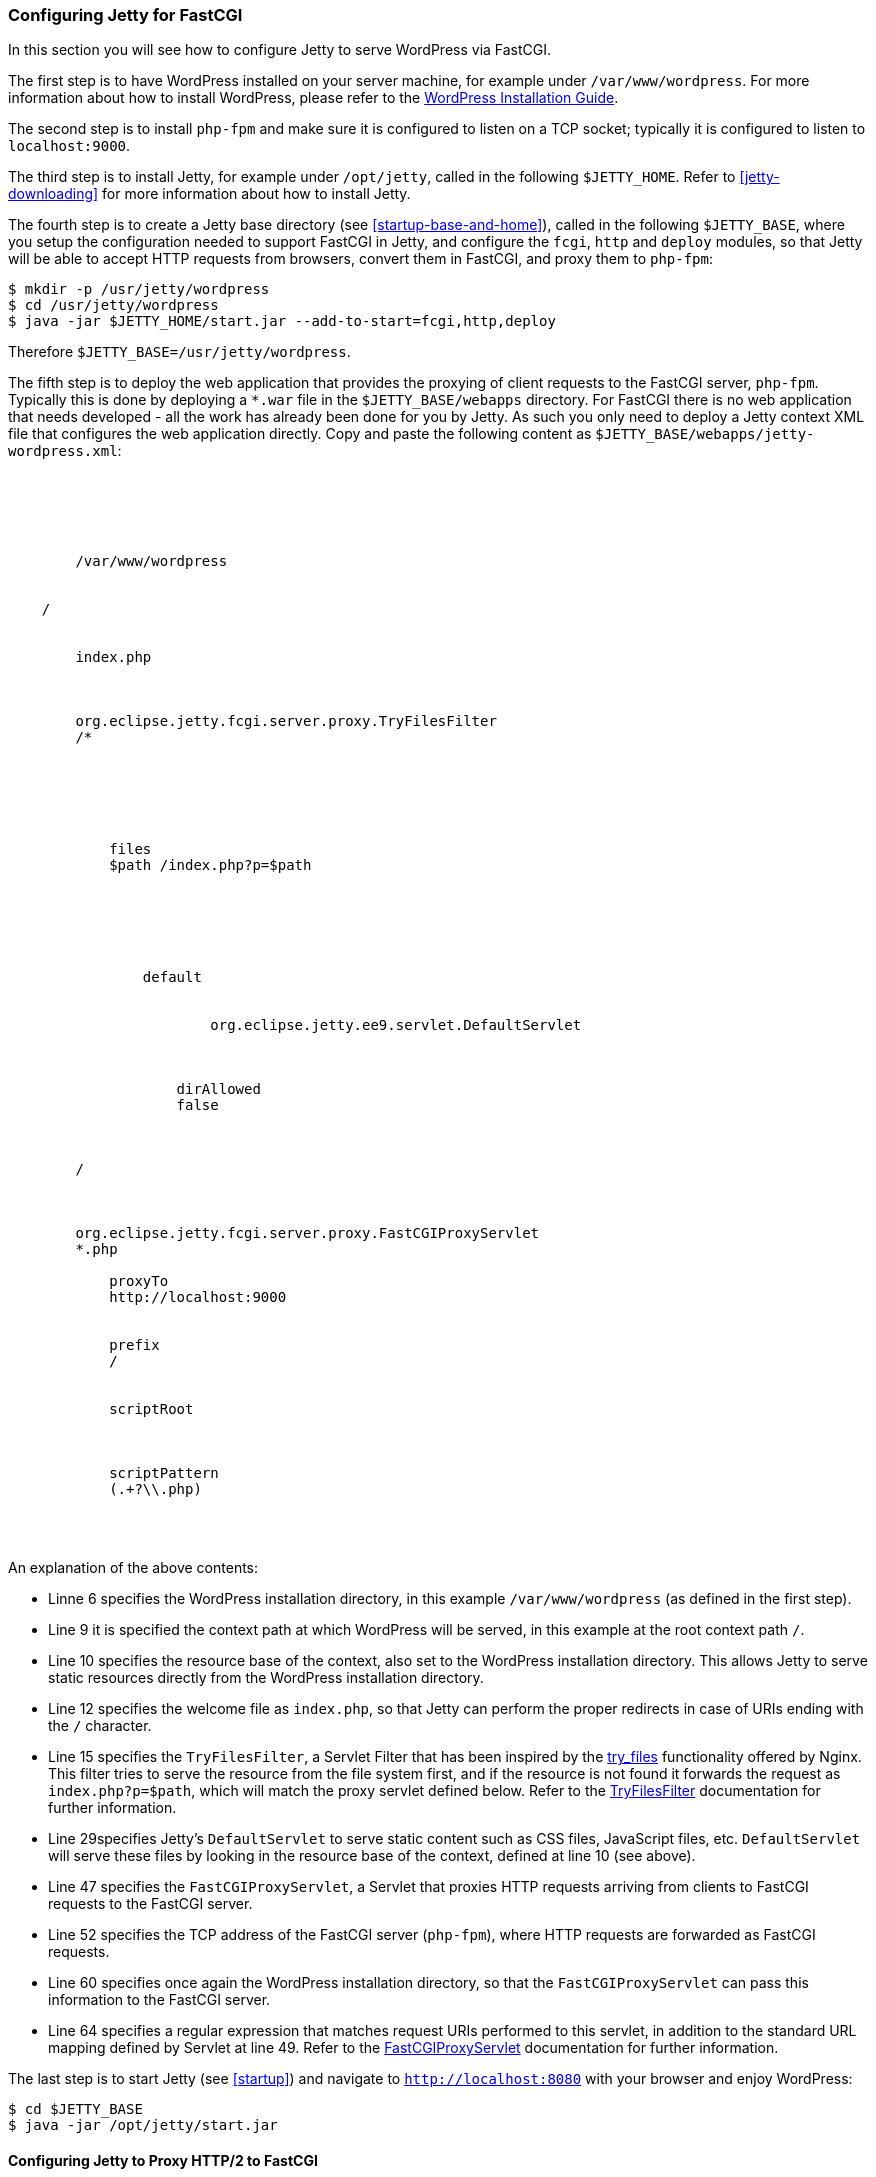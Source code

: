 //
// ========================================================================
// Copyright (c) 1995-2022 Mort Bay Consulting Pty Ltd and others.
//
// This program and the accompanying materials are made available under the
// terms of the Eclipse Public License v. 2.0 which is available at
// https://www.eclipse.org/legal/epl-2.0, or the Apache License, Version 2.0
// which is available at https://www.apache.org/licenses/LICENSE-2.0.
//
// SPDX-License-Identifier: EPL-2.0 OR Apache-2.0
// ========================================================================
//

[[configuring-fastcgi]]
=== Configuring Jetty for FastCGI

In this section you will see how to configure Jetty to serve WordPress via FastCGI.

The first step is to have WordPress installed on your server machine, for example under `/var/www/wordpress`.
For more information about how to install WordPress, please refer to the https://codex.wordpress.org/Installing_WordPress[WordPress Installation Guide].

The second step is to install `php-fpm` and make sure it is configured to listen on a TCP socket; typically it is configured to listen to `localhost:9000`.

The third step is to install Jetty, for example under `/opt/jetty`, called in the following `$JETTY_HOME`.
Refer to xref:jetty-downloading[] for more information about how to install Jetty.

The fourth step is to create a Jetty base directory (see xref:startup-base-and-home[]), called in the following `$JETTY_BASE`, where you setup the configuration needed to support FastCGI in Jetty, and configure the `fcgi`, `http` and `deploy` modules, so that Jetty will be able to accept HTTP requests from browsers, convert them in FastCGI, and proxy them to `php-fpm`:

[source, screen, subs="{sub-order}"]
....
$ mkdir -p /usr/jetty/wordpress
$ cd /usr/jetty/wordpress
$ java -jar $JETTY_HOME/start.jar --add-to-start=fcgi,http,deploy
....

Therefore `$JETTY_BASE=/usr/jetty/wordpress`.

The fifth step is to deploy the web application that provides the proxying of client requests to the FastCGI server, `php-fpm`.
Typically this is done by deploying a `*.war` file in the `$JETTY_BASE/webapps` directory.
For FastCGI there is no web application that needs developed - all the work has already been done for you by Jetty.
As such you only need to deploy a Jetty context XML file that configures the web application directly.
Copy and paste the following content as `$JETTY_BASE/webapps/jetty-wordpress.xml`:

[source, xml, subs="{sub-order}"]
----
<?xml version="1.0" encoding="UTF-8"?>
<!DOCTYPE Configure PUBLIC "-//Jetty//Configure//EN" "https://www.eclipse.org/jetty/configure_9_3.dtd">
<Configure class="org.eclipse.jetty.ee9.servlet.ServletContextHandler">

    <New id="root" class="java.lang.String">
        <Arg>/var/www/wordpress</Arg>
    </New>

    <Set name="contextPath">/</Set>
    <Set name="resourceBase"><Ref refid="root" /></Set>
    <Set name="welcomeFiles">
        <Array type="string"><Item>index.php</Item></Array>
    </Set>

    <Call name="addFilter">
        <Arg>org.eclipse.jetty.fcgi.server.proxy.TryFilesFilter</Arg>
        <Arg>/*</Arg>
        <Arg>
            <Call name="of" class="java.util.EnumSet">
                <Arg><Get name="REQUEST" class="jakarta.servlet.DispatcherType" /></Arg>
            </Call>
        </Arg>
        <Call name="setInitParameter">
            <Arg>files</Arg>
            <Arg>$path /index.php?p=$path</Arg>
        </Call>
    </Call>

    <Call name="addServlet">
        <Arg>
            <New class="org.eclipse.jetty.ee9.servlet.ServletHolder">
                <Arg>default</Arg>
                <Arg>
                    <Call name="forName" class="java.lang.Class">
                        <Arg>org.eclipse.jetty.ee9.servlet.DefaultServlet</Arg>
                    </Call>
                </Arg>
                <Call name="setInitParameter">
                    <Arg>dirAllowed</Arg>
                    <Arg>false</Arg>
                </Call>
            </New>
        </Arg>
        <Arg>/</Arg>
    </Call>

    <Call name="addServlet">
        <Arg>org.eclipse.jetty.fcgi.server.proxy.FastCGIProxyServlet</Arg>
        <Arg>*.php</Arg>
        <Call name="setInitParameter">
            <Arg>proxyTo</Arg>
            <Arg>http://localhost:9000</Arg>
        </Call>
        <Call name="setInitParameter">
            <Arg>prefix</Arg>
            <Arg>/</Arg>
        </Call>
        <Call name="setInitParameter">
            <Arg>scriptRoot</Arg>
            <Arg><Ref refid="root" /></Arg>
        </Call>
        <Call name="setInitParameter">
            <Arg>scriptPattern</Arg>
            <Arg>(.+?\\.php)</Arg>
        </Call>
    </Call>

</Configure>

----

An explanation of the above contents:

* Linne 6 specifies the WordPress installation directory, in this example `/var/www/wordpress` (as defined in the first step).
* Line 9 it is specified the context path at which WordPress will be served, in this example at the root context path `/`.
* Line 10 specifies the resource base of the context, also set to the WordPress installation directory.
This allows Jetty to serve static resources directly from the WordPress installation directory.
* Line 12 specifies the welcome file as `index.php`, so that Jetty can perform the proper redirects in case of URIs ending with the `/` character.
* Line 15 specifies the `TryFilesFilter`, a Servlet Filter that has been inspired by the http://wiki.nginx.org/HttpCoreModule#try_files[try_files] functionality offered by Nginx.
This filter tries to serve the resource from the file system first, and if the resource is not found it forwards the request as `index.php?p=$path`, which will match the proxy servlet defined below.
Refer to the link:{JDURL}/org/eclipse/jetty/fcgi/server/proxy/TryFilesFilter.html[TryFilesFilter] documentation for further information.
* Line 29specifies Jetty's `DefaultServlet` to serve static content such as CSS files, JavaScript files, etc. `DefaultServlet` will serve these files by looking in the resource base of the context, defined at line 10 (see above).
* Line 47 specifies the `FastCGIProxyServlet`, a Servlet that proxies HTTP requests arriving from clients to FastCGI requests to the FastCGI server.
* Line 52 specifies the TCP address of the FastCGI server (`php-fpm`), where HTTP requests are forwarded as FastCGI requests.
* Line 60 specifies once again the WordPress installation directory, so that the `FastCGIProxyServlet` can pass this information to the FastCGI server.
* Line 64 specifies a regular expression that matches request URIs performed to this servlet, in addition to the standard URL mapping defined by Servlet at line 49.
Refer to the link:{JDURL}/org/eclipse/jetty/fcgi/server/proxy/FastCGIProxyServlet.html[FastCGIProxyServlet] documentation for further information.

The last step is to start Jetty (see xref:startup[]) and navigate to `http://localhost:8080` with your browser and enjoy WordPress:

[source, screen, subs="{sub-order}"]
....
$ cd $JETTY_BASE
$ java -jar /opt/jetty/start.jar
....

[[configuring-fastcgi-http2]]
==== Configuring Jetty to Proxy HTTP/2 to FastCGI

In order to configure Jetty to listen for HTTP/2 requests from clients that are HTTP/2 enabled and forward them to the FastCGI server as FastCGI requests, you need to enable the `http2` module, which in turn will require a TLS connector and consequently a keystore to read the key material required by TLS.

Enabling the `http2` is easy; in additions to the modules you have enabled above, add the `http2` module:

[source, screen, subs="{sub-order}"]
....
$ cd $JETTY_BASE
$ java -jar $JETTY_HOME/start.jar --add-to-start=http2
....

The command above adds the `http2` module (and its dependencies) to the existing modules and uses the default Jetty keystore to provide the key material required by TLS.
You will want to use your own keystore with your own private key and certificate for your own domain.

Remember that by adding the `http2` module, you will start two JVMs: one that reads the configuration, and one that has the ALPN boot boot jar in the boot classpath, as explained in xref:http2-configuring[].

Since now your site will run over TLS, you need to make sure that the WordPress URL is also configured so.
If you have followed the steps of the link:#configuring-fastcgi[previous section], your WordPress site is served at `http://localhost:8080`.
You will need to change that to be `https://localhost:8443` from the WordPress administration web interface, or follow the http://codex.wordpress.org/Changing_The_Site_URL[WordPress instructions] to do so without using the administration web interface.

The minimal modules required to run WordPress with Jetty on HTTP/2 are therefore: `http2`, `http`, `fcgi` and `deploy`.
These will setup a clear text connector on port 8080 for HTTP/1.1 and a TLS connector on port 8443 for HTTP/2 and HTTP/1.1.

At this point, you can start Jetty (see xref:startup[]), hit `http://localhost:8080` with your browser and enjoy WordPress via HTTP/2 using a HTTP/2 enabled browser:

[source, screen, subs="{sub-order}"]
....
$ cd $JETTY_BASE
$ java -jar $JETTY_HOME/start.jar
....

If you don't have a HTTP/2 enabled browser, WordPress will still be available over HTTP/1.1.
